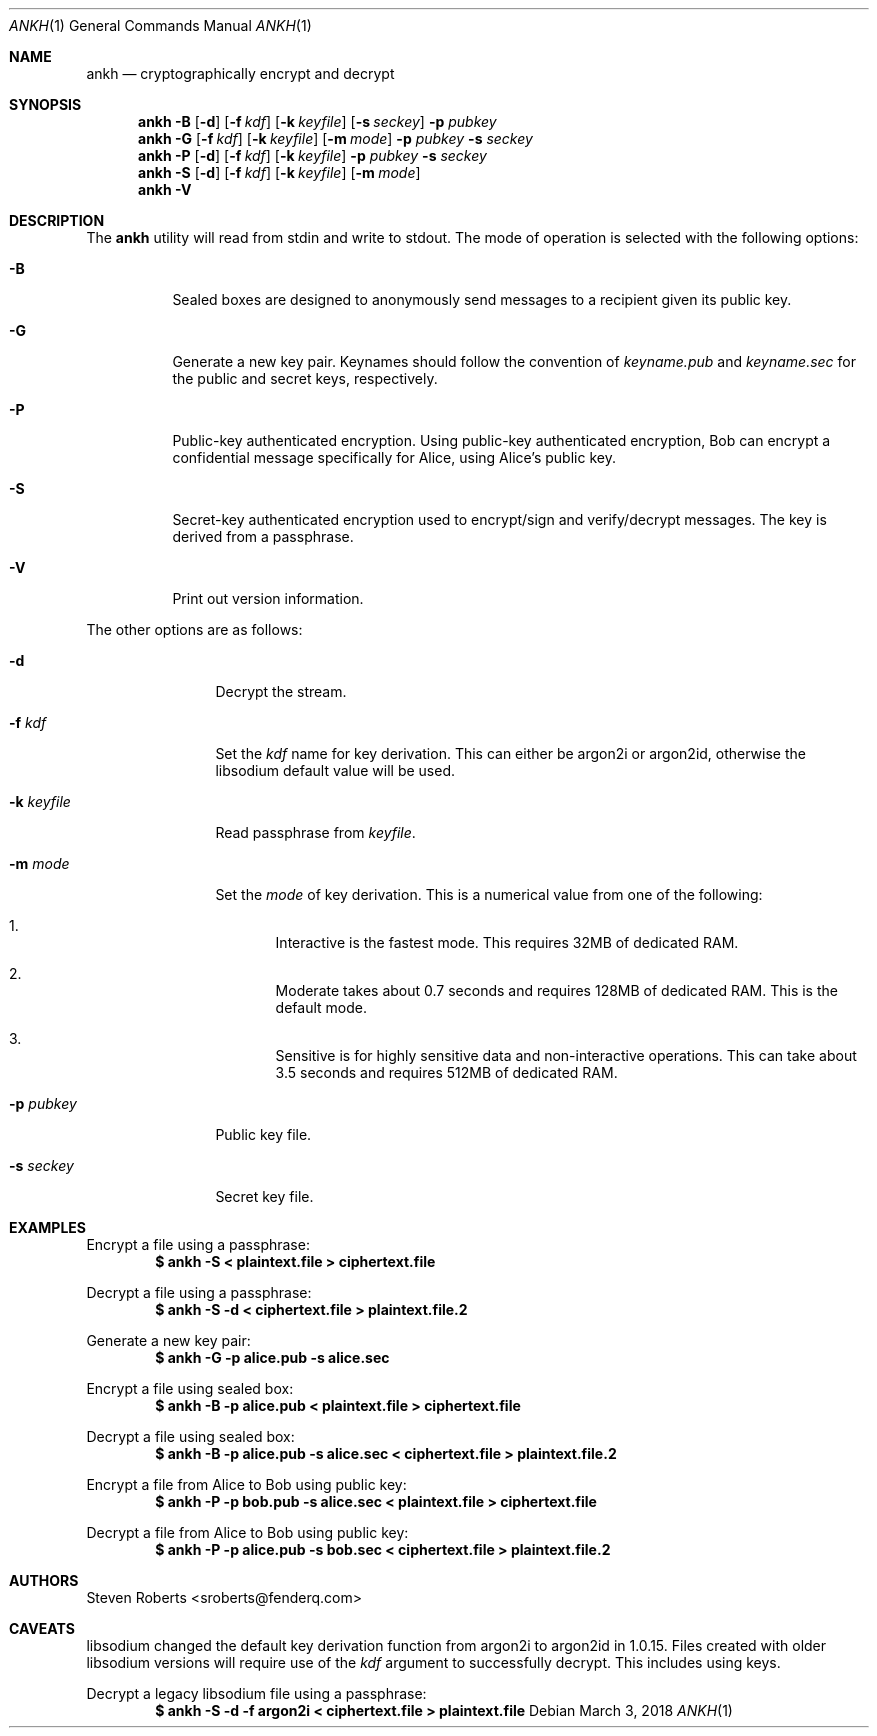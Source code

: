 .\"
.\" Copyright (c) 2017, 2018 Steven Roberts <sroberts@fenderq.com>
.\"
.\" Permission to use, copy, modify, and distribute this software for any
.\" purpose with or without fee is hereby granted, provided that the above
.\" copyright notice and this permission notice appear in all copies.
.\"
.\" THE SOFTWARE IS PROVIDED "AS IS" AND THE AUTHOR DISCLAIMS ALL WARRANTIES
.\" WITH REGARD TO THIS SOFTWARE INCLUDING ALL IMPLIED WARRANTIES OF
.\" MERCHANTABILITY AND FITNESS. IN NO EVENT SHALL THE AUTHOR BE LIABLE FOR
.\" ANY SPECIAL, DIRECT, INDIRECT, OR CONSEQUENTIAL DAMAGES OR ANY DAMAGES
.\" WHATSOEVER RESULTING FROM LOSS OF USE, DATA OR PROFITS, WHETHER IN AN
.\" ACTION OF CONTRACT, NEGLIGENCE OR OTHER TORTIOUS ACTION, ARISING OUT OF
.\" OR IN CONNECTION WITH THE USE OR PERFORMANCE OF THIS SOFTWARE.
.\"
.Dd $Mdocdate: March 3 2018 $
.Dt ANKH 1
.Os
.Sh NAME
.Nm ankh
.Nd cryptographically encrypt and decrypt
.Sh SYNOPSIS
.Nm ankh
.Fl B
.Op Fl d
.Op Fl f Ar kdf
.Op Fl k Ar keyfile
.Op Fl s Ar seckey
.Fl p Ar pubkey
.Nm ankh
.Fl G
.Op Fl f Ar kdf
.Op Fl k Ar keyfile
.Op Fl m Ar mode
.Fl p Ar pubkey
.Fl s Ar seckey
.Nm ankh
.Fl P
.Op Fl d
.Op Fl f Ar kdf
.Op Fl k Ar keyfile
.Fl p Ar pubkey
.Fl s Ar seckey
.Nm ankh
.Fl S
.Op Fl d
.Op Fl f Ar kdf
.Op Fl k Ar keyfile
.Op Fl m Ar mode
.Nm ankh
.Fl V
.\" OLD
.Sh DESCRIPTION
The
.Nm
utility will read from stdin and write to stdout.
The mode of operation is selected with the following options:
.Bl -tag -width Ds
.It Fl B
Sealed boxes are designed to anonymously send messages to a recipient
given its public key.
.It Fl G
Generate a new key pair.
Keynames should follow the convention of
.Pa keyname.pub
and
.Pa keyname.sec
for the public and secret keys, respectively.
.It Fl P
Public-key authenticated encryption.
Using public-key authenticated encryption, Bob can encrypt a confidential
message specifically for Alice, using Alice's public key.
.It Fl S
Secret-key authenticated encryption used to encrypt/sign and verify/decrypt
messages.
The key is derived from a passphrase.
.It Fl V
Print out version information.
.El
.Pp
The other options are as follows:
.Bl -tag -width Dsskeyfile
.It Fl d
Decrypt the stream.
.It Fl f Ar kdf
Set the
.Ar kdf
name for key derivation.
This can either be argon2i or argon2id, otherwise the libsodium default
value will be used.
.It Fl k Ar keyfile
Read passphrase from
.Ar keyfile .
.It Fl m Ar mode
Set the
.Ar mode
of key derivation.
This is a numerical value from one of the following:
.Bl -enum
.It
Interactive is the fastest mode.
This requires 32MB of dedicated RAM.
.It
Moderate takes about 0.7 seconds and requires 128MB of dedicated RAM.
This is the default mode.
.It
Sensitive is for highly sensitive data and non-interactive operations.
This can take about 3.5 seconds and requires 512MB of dedicated RAM.
.El
.It Fl p Ar pubkey
Public key file.
.It Fl s Ar seckey
Secret key file.
.El
.Sh EXAMPLES
Encrypt a file using a passphrase:
.Dl $ ankh -S < plaintext.file > ciphertext.file
.Pp
Decrypt a file using a passphrase:
.Dl $ ankh -S -d < ciphertext.file > plaintext.file.2
.Pp
Generate a new key pair:
.Dl $ ankh -G -p alice.pub -s alice.sec
.Pp
Encrypt a file using sealed box:
.Dl $ ankh -B -p alice.pub < plaintext.file > ciphertext.file
.Pp
Decrypt a file using sealed box:
.Dl $ ankh -B -p alice.pub -s alice.sec < ciphertext.file > plaintext.file.2
.Pp
Encrypt a file from Alice to Bob using public key:
.Dl $ ankh -P -p bob.pub -s alice.sec < plaintext.file > ciphertext.file
.Pp
Decrypt a file from Alice to Bob using public key:
.Dl $ ankh -P -p alice.pub -s bob.sec < ciphertext.file > plaintext.file.2
.Sh AUTHORS
.An Steven Roberts <sroberts@fenderq.com>
.Sh CAVEATS
libsodium changed the default key derivation function from argon2i to argon2id
in 1.0.15.
Files created with older libsodium versions will require use of the
.Ar kdf
argument to successfully decrypt.
This includes using keys.
.Pp
Decrypt a legacy libsodium file using a passphrase:
.Dl $ ankh -S -d -f argon2i < ciphertext.file > plaintext.file
